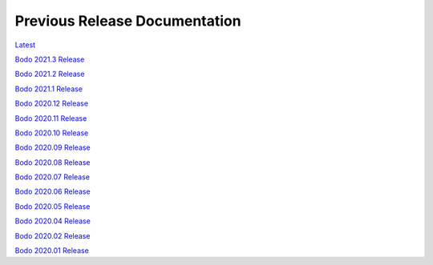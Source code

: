 .. _prev_doc_link:

Previous Release Documentation
================================
`Latest <../_static/redirect/latest.html>`_  

`Bodo 2021.3 Release <../_static/redirect/2021_3.html>`_

`Bodo 2021.2 Release <../_static/redirect/2021_2.html>`_

`Bodo 2021.1 Release <../_static/redirect/2021_1.html>`_

`Bodo 2020.12 Release <../_static/redirect/2020_12.html>`_

`Bodo 2020.11 Release <../_static/redirect/2020_11.html>`_

`Bodo 2020.10 Release <../_static/redirect/2020_10.html>`_

`Bodo 2020.09 Release <../_static/redirect/2020_09.html>`_

`Bodo 2020.08 Release <../_static/redirect/2020_08.html>`_

`Bodo 2020.07 Release <../_static/redirect/2020_07.html>`_

`Bodo 2020.06 Release <../_static/redirect/2020_06.html>`_

`Bodo 2020.05 Release <../_static/redirect/2020_05.html>`_

`Bodo 2020.04 Release <../_static/redirect/2020_04.html>`_

`Bodo 2020.02 Release <../_static/redirect/2020_02.html>`_

`Bodo 2020.01 Release <../_static/redirect/2020_01.html>`_
